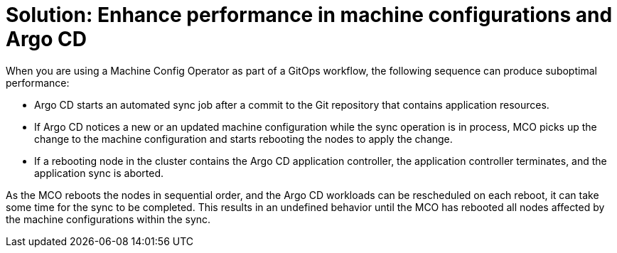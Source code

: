 :_content-type: CONCEPT

[id="performance-challenges-in-machine-configurations-and-argo-cd"]
= Solution: Enhance performance in machine configurations and Argo CD

When you are using a Machine Config Operator as part of a GitOps workflow, the following sequence can produce suboptimal performance:

* Argo CD starts an automated sync job after a commit to the Git repository that contains application resources.

* If Argo CD notices a new or an updated machine configuration while the sync operation is in process, MCO picks up the change to the machine configuration and starts rebooting the nodes to apply the change.

* If a rebooting node in the cluster contains the Argo CD application controller, the application controller terminates, and the application sync is aborted.

As the MCO reboots the nodes in sequential order, and the Argo CD workloads can be rescheduled on each reboot, it can take some time for the sync to be completed. This results in an undefined behavior until the MCO has rebooted all nodes affected by the machine configurations within the sync.
